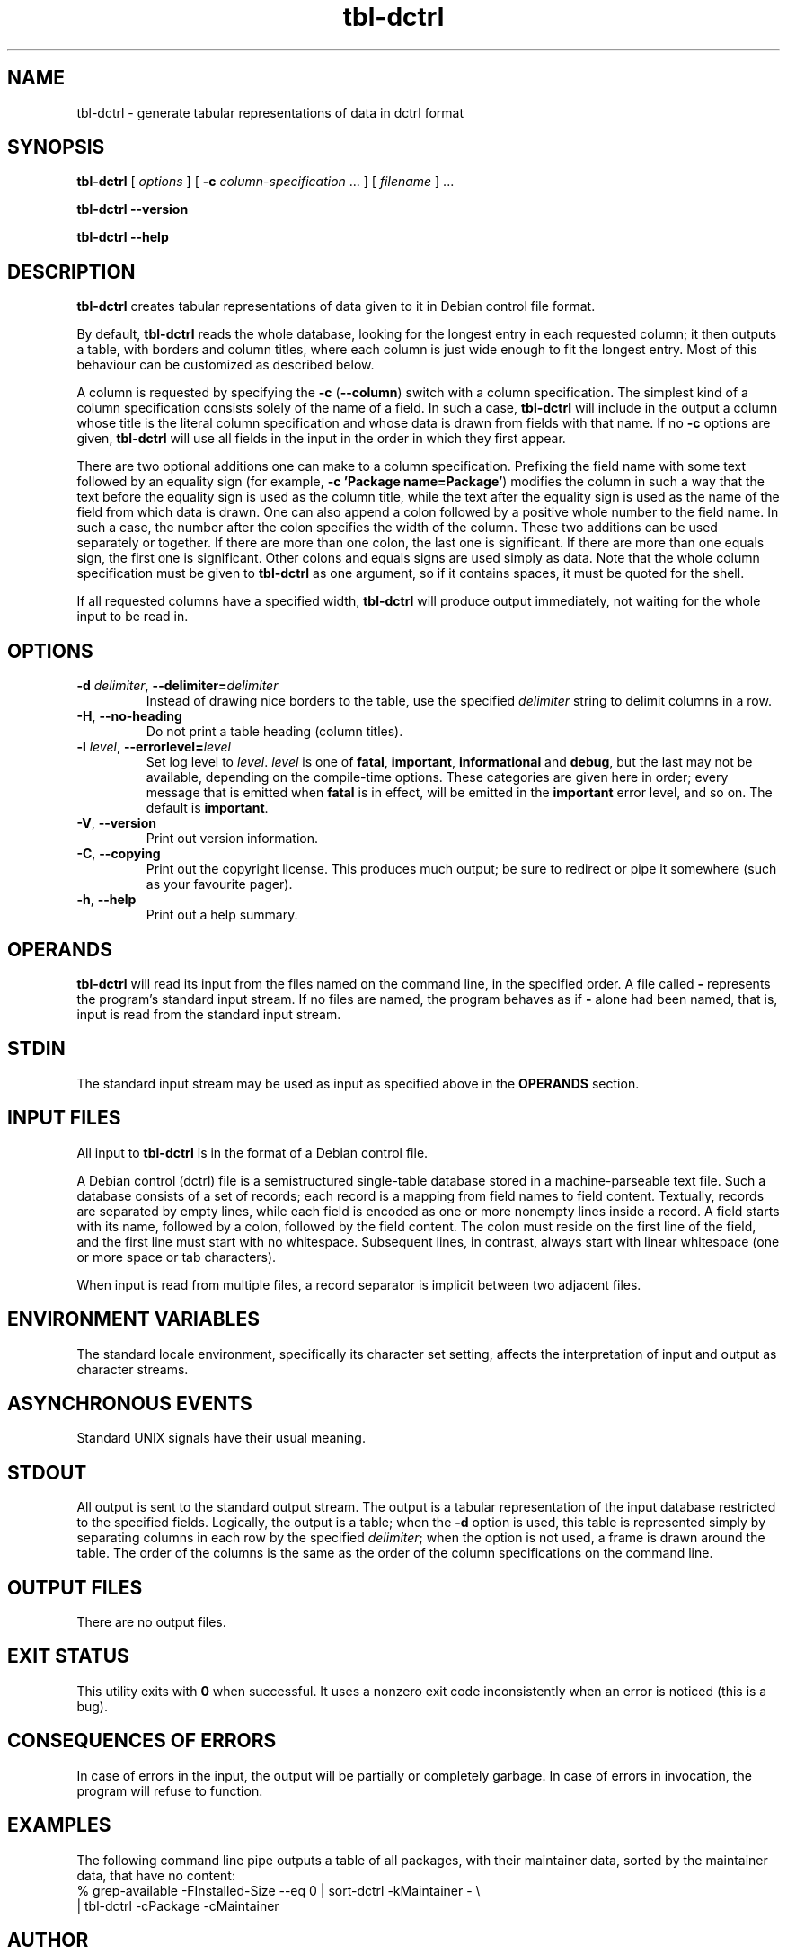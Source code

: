 .TH tbl\-dctrl 1 2006-04-02 "Debian Project" "Debian administrator's manual"
\" Copyright (C) 2005, 2010  Antti-Juhani Kaijanaho <ajk@debian.org>
\"      This program is free software; you can redistribute it and/or modify
\"      it under the terms of the GNU General Public License as published by
\"      the Free Software Foundation; either version 2 of the License, or
\"      (at your option) any later version.
\" 
\"      This program is distributed in the hope that it will be useful,
\"      but WITHOUT ANY WARRANTY; without even the implied warranty of
\"      MERCHANTABILITY or FITNESS FOR A PARTICULAR PURPOSE.  See the
\"      GNU General Public License for more details. 
\"  
\"      You should have received a copy of the GNU General Public License
\"      along with this program; see the file COPYING.  If not, write to
\"      the Free Software Foundation, Inc., 59 Temple Place - Suite 330,
\"      Boston, MA 02111-1307, USA.
.SH NAME
tbl\-dctrl \- generate tabular representations of data in dctrl format
.SH SYNOPSIS
.B tbl\-dctrl
[
.I options
] [
.B \-c
.IR column\-specification " ..."
]
[
.I filename
] ...
.sp
.B tbl\-dctrl
.B \-\-version
.sp
.B tbl\-dctrl
.B \-\-help
.SH DESCRIPTION
.B tbl\-dctrl
creates tabular representations of data given to it in Debian control
file format.
.PP
By default,
.B tbl\-dctrl
reads the whole database, looking for the longest entry in each
requested column; it then outputs a table, with borders and column
titles, where each column is just wide enough to fit the longest
entry.
.
Most of this behaviour can be customized as described below.
.PP
A column is requested by specifying the
.BR \-c " (" \-\-column )
switch with a column specification.
.
The simplest kind of a column specification consists solely of the name
of a field.
.
In such a case,
.B tbl\-dctrl
will include in the output a column whose title is the literal column
specification and whose data is drawn from fields with that name.
.
If no
.B \-c
options are given,
.B tbl\-dctrl
will use all fields in the input in the order in which they first appear.
.PP
There are two optional additions one can make to a column
specification.
.
Prefixing the field name with some text followed by an equality sign
(for example,
.BR "\-c 'Package name=Package'" )
modifies the column in such a way that the text before the equality
sign is used as the column title, while the text after the equality
sign is used as the name of the field from which data is drawn.
.
One can also append a colon followed by a positive whole number to the
field name.  In such a case, the number after the colon specifies the
width of the column.
.
These two additions can be used separately or together.
.
If there are more than one colon, the last one is significant.
.
If there are more than one equals sign, the first one is significant.
.
Other colons and equals signs are used simply as data.
.
Note that the whole column specification must be given to
.B tbl\-dctrl
as one argument, so if it contains spaces, it must be quoted for the
shell.
.PP
If all requested columns have a specified width,
.B tbl\-dctrl
will produce output immediately, not waiting for the whole input to be
read in.
.SH OPTIONS
.IP "\fB\-d \fIdelimiter\fR, \fB\-\-delimiter=\fIdelimiter"
Instead of drawing nice borders to the table, use the specified
.I delimiter
string to delimit columns in a row.
.IP "\fB\-H\fR, \fB\-\-no\-heading
Do not print a table heading (column titles).
.IP "\fB\-l \fIlevel\fR, \fB\-\-errorlevel=\fIlevel"
Set log level to
.IR level .
.I level
is one of
.BR fatal ", " important ", " informational " and " debug ,
but the last may not be available,
depending on the compile-time options.  These categories are given
here in order; every message that is emitted when
.B fatal
is in effect, will be emitted in the
.B important
error level, and so on. The default is
.BR important .
.TP
.BR \-V ", " \-\-version
Print out version information.
.TP
.BR \-C ", " \-\-copying
Print out the copyright license.  This produces much output; be sure
to redirect or pipe it somewhere (such as your favourite pager).
.TP
.BR \-h ", " \-\-help
Print out a help summary.
.SH OPERANDS
.B tbl\-dctrl
will read its input from the files named on the command line,
in the specified order.
.
A file called
.B \-
represents the program's standard input stream.
.
If no files are named, the program behaves as if
.B \-
alone had been named, that is, input is read from the standard input
stream.
.SH STDIN
The standard input stream may be used as input as specified above in
the
.B OPERANDS
section.
.SH "INPUT FILES"
All input to
.B tbl\-dctrl
is in the format of a Debian control file.
.PP
A Debian control (dctrl) file is a semistructured single-table
database stored in a machine-parseable text file.
.
Such a database consists of a set of records; each record is a mapping
from field names to field content.
.
Textually, records are separated by empty lines, while each field is
encoded as one or more nonempty lines inside a record.
.
A field starts with its name, followed by a colon, followed by the
field content.
.
The colon must reside on the first line of the field, and the first
line must start with no whitespace.
.
Subsequent lines, in contrast, always start with linear whitespace
(one or more space or tab characters).
.PP
When input is read from multiple files, a record separator is implicit
between two adjacent files.
.SH "ENVIRONMENT VARIABLES"
The standard locale environment, specifically its character set
setting, affects the interpretation of input and output as character
streams.
.SH "ASYNCHRONOUS EVENTS"
Standard UNIX signals have their usual meaning.
.SH STDOUT
All output is sent to the standard output stream.
.
The output is a tabular representation of the input database restricted
to the specified fields.  Logically, the output is a table; when the
.B \-d
option is used, this table is represented simply by separating columns
in each row by the specified
.IR delimiter ;
when the option is not used, a
frame is drawn around the table.  The order of the columns is the same
as the order of the column specifications on the command line.
.SH "OUTPUT FILES"
There are no output files.
.SH "EXIT STATUS"
This utility exits with
.B 0
when successful.  It uses a nonzero exit
code inconsistently when an error is noticed (this is a bug).
.SH "CONSEQUENCES OF ERRORS"
In case of errors in the input, the output will be partially or
completely garbage.  In case of errors in invocation, the program will
refuse to function.
.SH "EXAMPLES"
The following command line pipe outputs a table of all packages, with
their maintainer data, sorted by the maintainer data, that have no
content:
.nf
% grep\-available \-FInstalled\-Size \-\-eq 0 | sort\-dctrl \-kMaintainer \- \\
  | tbl\-dctrl \-cPackage \-cMaintainer
.fi
.SH AUTHOR
The
.B tbl\-dctrl
program and this manual page were written by Antti-Juhani Kaijanaho.
.SH "SEE ALSO"
.BR apt\-cache (1),
.BR ara (1),
.BR dpkg\-awk (1),
.BR dpkg\-query (1),
.BR grep\-dctrl (1),
.BR sort\-dctrl (1),
.BR dpkg (8)

